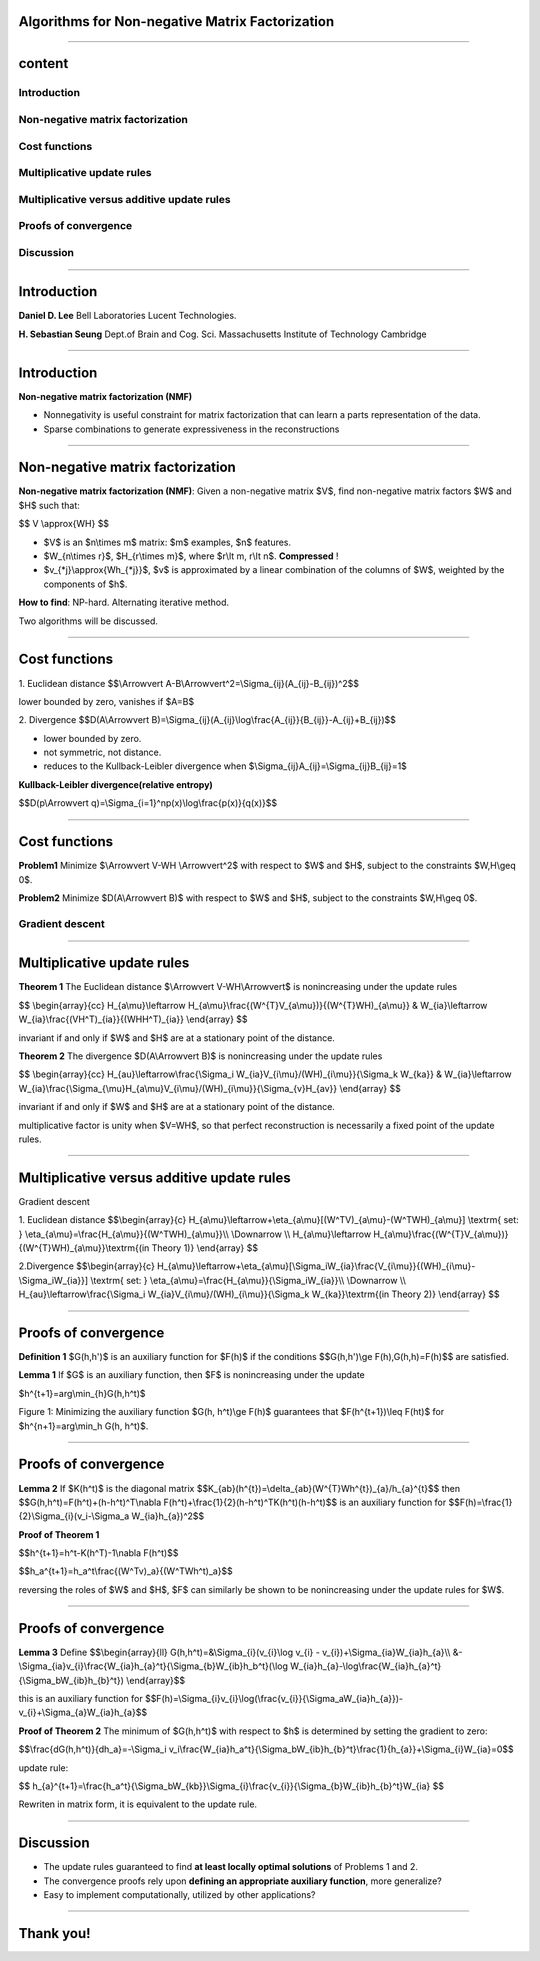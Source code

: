 Algorithms for Non-negative Matrix Factorization
================================================

----

content
=======

Introduction
------------

Non-negative matrix factorization
---------------------------------

Cost functions
--------------

Multiplicative update rules
---------------------------

Multiplicative  versus  additive update rules
---------------------------------------------

Proofs of convergence
---------------------

Discussion
----------

----

Introduction
============


.. image:: ./pics/author01.png     

**Daniel D. Lee** Bell Laboratories Lucent Technologies.

.. image:: ./pics/author02.jpg

**H. Sebastian Seung** Dept.of Brain and Cog. Sci. Massachusetts Institute of Technology Cambridge

 

----

Introduction
============

**Non-negative matrix factorization (NMF)**

- Nonnegativity is useful constraint for matrix factorization that can learn a parts representation of the data.

- Sparse combinations to generate expressiveness in the reconstructions

.. image:: ./pics/NMF_Face.png

----

Non-negative matrix factorization
=================================

**Non-negative matrix factorization (NMF)**: Given a non-negative matrix $V$, find non-negative matrix factors $W$ and $H$ such that:

$$
V \\approx{WH}
$$

.. image:: ./pics/400px-NMF.png

- $V$ is an $n\\times m$ matrix: $m$ examples, $n$ features.
- $W_{n\\times r}$, $H_{r\\times m}$, where $r\\lt m, r\\lt n$. **Compressed** !
- $v_{\*j}\\approx{Wh_{\*j}}$, $v$ is approximated by a linear combination of the columns of $W$, weighted by the components of $h$.

**How to find**: NP-hard. Alternating iterative method.

Two algorithms will be discussed.


----

Cost functions
==============

1.  Euclidean distance
$$\\Arrowvert A-B\\Arrowvert^2=\\Sigma_{ij}(A_{ij}-B_{ij})^2$$

lower bounded by zero, vanishes if $A=B$

2. Divergence 
$$D(A\\Arrowvert B)=\\Sigma_{ij}(A_{ij}\\log\\frac{A_{ij}}{B_{ij}}-A_{ij}+B_{ij})$$

- lower bounded by zero.
- not symmetric, not distance.
- reduces to the Kullback-Leibler divergence when $\\Sigma_{ij}A_{ij}=\\Sigma_{ij}B_{ij}=1$


**Kullback-Leibler divergence(relative entropy)**

$$D(p\\Arrowvert q)=\\Sigma_{i=1}^np(x)\\log\\frac{p(x)}{q(x)}$$


----

Cost functions
==============

**Problem1** Minimize $\\Arrowvert V-WH \\Arrowvert^2$ with respect to $W$ and $H$, subject to the constraints $W,H\\geq 0$.

**Problem2** Minimize $D(A\\Arrowvert B)$ with respect to $W$ and $H$, subject to the constraints $W,H\\geq 0$.

Gradient descent 
----------------

.. image:: ./pics/256px-Gradient_descent.svg.png

----

Multiplicative update rules
===========================

**Theorem 1** The Euclidean distance $\\Arrowvert V-WH\\Arrowvert$  is nonincreasing under the update rules

$$
\\begin{array}{cc}
H_{a\\mu}\\leftarrow H_{a\\mu}\\frac{(W^{T}V_{a\\mu})}{(W^{T}WH)_{a\\mu}} & W_{ia}\\leftarrow W_{ia}\\frac{(VH^T)_{ia}}{(WHH^T)_{ia}}
\\end{array}
$$

invariant if and only if $W$ and $H$ are at a stationary point of  the distance.

**Theorem 2** The divergence $D(A\\Arrowvert B)$ is nonincreasing under the update rules

$$
\\begin{array}{cc}
H_{au}\\leftarrow\\frac{\\Sigma_i W_{ia}V_{i\\mu}/(WH)_{i\\mu}}{\\Sigma_k W_{ka}} & W_{ia}\\leftarrow W_{ia}\\frac{\\Sigma_{\\mu}H_{a\\mu}V_{i\\mu}/(WH)_{i\\mu}}{\\Sigma_{v}H_{av}}
\\end{array}
$$

invariant if and only if $W$ and $H$ are at a stationary point of  the distance.

multiplicative factor is unity when $V=WH$, so that perfect reconstruction is necessarily a fixed point of the update rules.

----

Multiplicative  versus  additive update rules
=============================================

Gradient descent

1. Euclidean distance
$$\\begin{array}{c}
H_{a\\mu}\\leftarrow+\\eta_{a\\mu}[(W^TV)_{a\\mu}-(W^TWH)_{a\\mu}]  \\textrm{  set: } \\eta_{a\\mu}=\\frac{H_{a\\mu}}{(W^TWH)_{a\\mu}}\\\\
\\Downarrow \\\\ 
H_{a\\mu}\\leftarrow H_{a\\mu}\\frac{(W^{T}V_{a\\mu})}{(W^{T}WH)_{a\\mu}}\\textrm{(in Theory 1)}
\\end{array}
$$


2.Divergence
$$\\begin{array}{c}
H_{a\\mu}\\leftarrow+\\eta_{a\\mu}[\\Sigma_iW_{ia}\\frac{V_{i\\mu}}{(WH)_{i\\mu}-\\Sigma_iW_{ia}}]  \\textrm{  set: } \\eta_{a\\mu}=\\frac{H_{a\\mu}}{\\Sigma_iW_{ia}}\\\\
\\Downarrow \\\\ 
H_{au}\\leftarrow\\frac{\\Sigma_i W_{ia}V_{i\\mu}/(WH)_{i\\mu}}{\\Sigma_k W_{ka}}\\textrm{(in Theory 2)}
\\end{array}
$$


----

Proofs of convergence
=====================


**Definition 1**  $G(h,h')$ is an auxiliary function for $F(h)$ if the conditions 
$$G(h,h')\\ge F(h),G(h,h)=F(h)$$
are satisfied.


**Lemma 1**  If $G$ is an auxiliary function, then $F$ is  nonincreasing under the update

$h^{t+1}=arg\\min_{h}G(h,h^t)$

.. image:: ./pics/auxiliary_function.png


Figure 1:  Minimizing the auxiliary function $G(h, h^t)\\ge F(h)$  guarantees that $F(h^{t+1})\\leq F(ht)$ for $h^{n+1}=arg\\min_h G(h, h^t)$.

----


Proofs of convergence
=====================


**Lemma 2**  If $K(h^t)$ is the diagonal matrix
$$K_{ab}(h^{t})=\\delta_{ab}(W^{T}Wh^{t})_{a}/h_{a}^{t}$$
then
$$G(h,h^t)=F(h^t)+(h-h^t)^T\\nabla F(h^t)+\\frac{1}{2}(h-h^t)^TK(h^t)(h-h^t)$$
is an auxiliary function for 
$$F(h)=\\frac{1}{2}\\Sigma_{i}(v_i-\\Sigma_a W_{ia}h_{a})^2$$


**Proof of Theorem 1**

$$h^{t+1}=h^t-K(h^T)-1\\nabla F(h^t)$$

$$h_a^{t+1}=h_a^t\\frac{(W^Tv)_a}{(W^TWh^t)_a}$$

reversing the roles of $W$ and $H$, $F$ can similarly be shown  to  be nonincreasing under the update rules for $W$. 

----


Proofs of convergence
=====================


**Lemma 3** Define 
$$\\begin{array}{ll}
G(h,h^t)=&\\Sigma_{i}(v_{i}\\log v_{i} - v_{i})+\\Sigma_{ia}W_{ia}h_{a}\\\\
&-\\Sigma_{ia}v_{i}\\frac{W_{ia}h_{a}^t}{\\Sigma_{b}W_{ib}h_b^t}(\\log W_{ia}h_{a}-\\log\\frac{W_{ia}h_{a}^t}{\\Sigma_bW_{ib}h_{b}^t})
\\end{array}$$

this is an auxiliary function for 
$$F(h)=\\Sigma_{i}v_{i}\\log(\\frac{v_{i}}{\\Sigma_aW_{ia}h_{a}})-v_{i}+\\Sigma_{a}W_{ia}h_{a}$$


**Proof of Theorem 2** The minimum of $G(h,h^t)$ with respect to $h$ is determined by setting the gradient to zero:

$$\\frac{dG(h,h^t)}{dh_a}=-\\Sigma_i v_i\\frac{W_{ia}h_a^t}{\\Sigma_bW_{ib}h_{b}^t}\\frac{1}{h_{a}}+\\Sigma_{i}W_{ia}=0$$

update rule:

$$
h_{a}^{t+1}=\\frac{h_a^t}{\\Sigma_bW_{kb}}\\Sigma_{i}\\frac{v_{i}}{\\Sigma_{b}W_{ib}h_{b}^t}W_{ia}
$$

Rewriten in matrix form, it is equivalent to the update rule.

----

Discussion
==========

- The update rules guaranteed to find **at least locally optimal solutions** of Problems 1 and 2.
- The convergence proofs rely upon **defining an appropriate auxiliary function**, more generalize?
- Easy  to  implement computationally, utilized  by  other applications?

----

Thank you!
==========